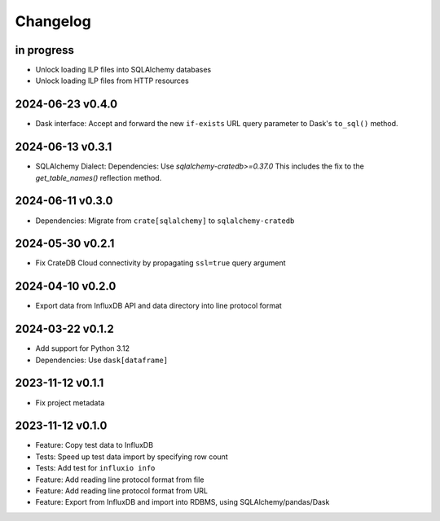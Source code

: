 #########
Changelog
#########


in progress
===========
- Unlock loading ILP files into SQLAlchemy databases
- Unlock loading ILP files from HTTP resources

2024-06-23 v0.4.0
=================
- Dask interface: Accept and forward the new ``if-exists`` URL query
  parameter to Dask's ``to_sql()`` method.

2024-06-13 v0.3.1
=================
- SQLAlchemy Dialect: Dependencies: Use `sqlalchemy-cratedb>=0.37.0`
  This includes the fix to the `get_table_names()` reflection method.

2024-06-11 v0.3.0
=================
- Dependencies: Migrate from ``crate[sqlalchemy]`` to ``sqlalchemy-cratedb``

2024-05-30 v0.2.1
=================
- Fix CrateDB Cloud connectivity by propagating ``ssl=true`` query argument

2024-04-10 v0.2.0
=================
- Export data from InfluxDB API and data directory into line protocol format

2024-03-22 v0.1.2
=================
- Add support for Python 3.12
- Dependencies: Use ``dask[dataframe]``

2023-11-12 v0.1.1
=================
- Fix project metadata

2023-11-12 v0.1.0
=================
- Feature: Copy test data to InfluxDB
- Tests: Speed up test data import by specifying row count
- Tests: Add test for ``influxio info``
- Feature: Add reading line protocol format from file
- Feature: Add reading line protocol format from URL
- Feature: Export from InfluxDB and import into RDBMS,
  using SQLAlchemy/pandas/Dask
